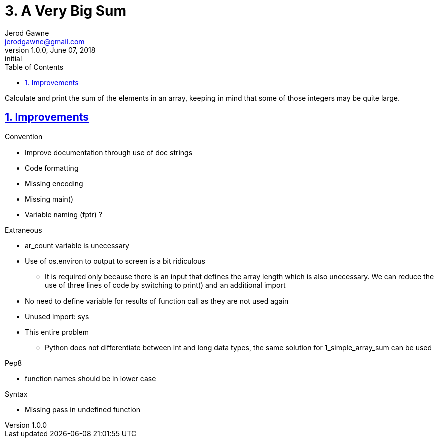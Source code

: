 :doctitle: 3. A Very Big Sum

:author: Jerod Gawne
:email: jerodgawne@gmail.com
:docdate: June 07, 2018

:description: Python, a very big sum, easy, score 10
:summary: Calculate and print the sum of the elements in an array, keeping in mind that some of those integers may be quite large.
:keywords: python, sum, int, function
:src-uri:

:revnumber: 1.0.0
:revdate: June 07, 2018
:revremark: initial

:doctype: article
:library: Asciidoctor
:source-highlighter: highlight.js
:sectanchors:
:sectlinks:
:sectnums:
:toc:

{summary}

== Improvements
.Convention
* Improve documentation through use of doc strings
* Code formatting
* Missing encoding
* Missing main()
* Variable naming (fptr) ?

.Extraneous
* ar_count variable is unecessary
* Use of os.environ to output to screen is a bit ridiculous
** It is required only because there is an input that defines the array length which is also unecessary. We can reduce
the use of three lines of code by switching to print() and an additional import
* No need to define variable for results of function call as they are not used again
* Unused import: sys
* This entire problem
** Python does not differentiate between int and long data types, the same solution for 1_simple_array_sum can be used

.Pep8
* function names should be in lower case

.Syntax
* Missing pass in undefined function
